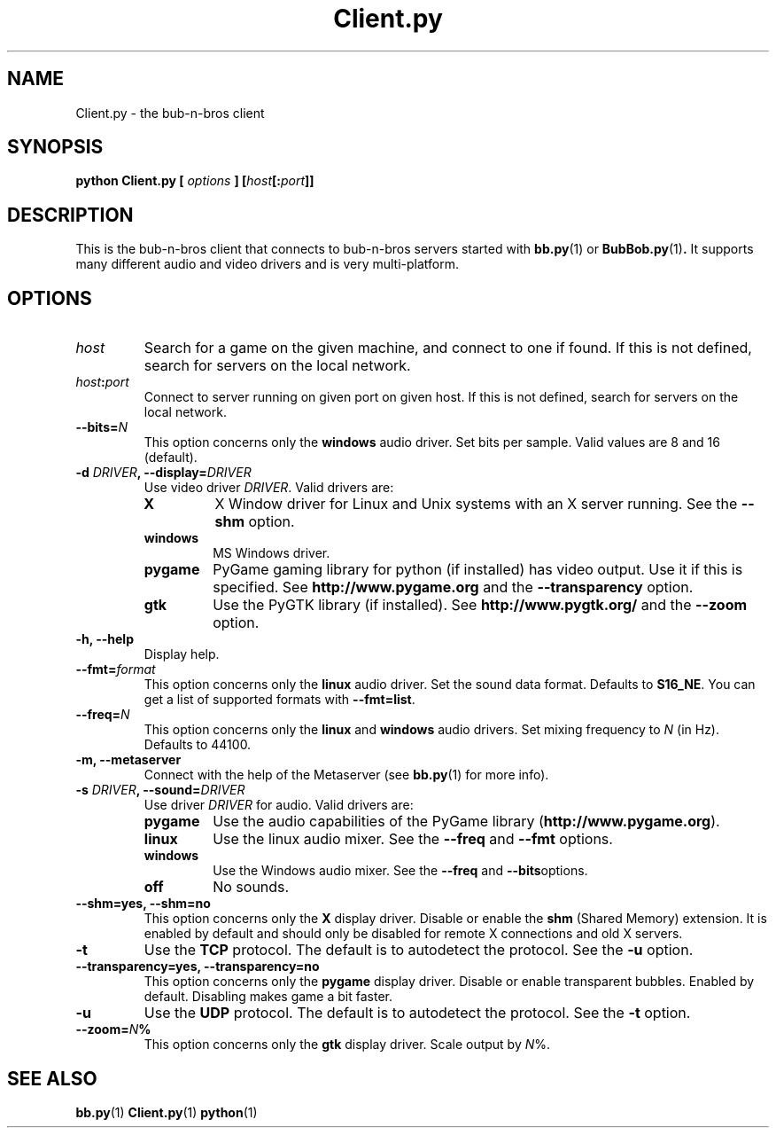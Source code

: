 .\" $Id$
.\"
.\" Process this file with
.\" groff -man -Tascii Client.py.1
.\"

.TH Client.py 1 "APRIL 2005" Linux "User Manuals"

.SH NAME
Client.py \- the bub-n-bros client

.SH SYNOPSIS
.B python Client.py [
.I options
.BI "] [" host [: port ]]

.SH DESCRIPTION
This is the bub-n-bros client that connects to bub-n-bros servers
started with
.BR bb.py "(1) or " BubBob.py (1) .
It supports many different audio and video drivers and is very
multi-platform.

.SH OPTIONS

.TP 
.I host
Search for a game on the given machine, and connect to one if found. 
If this is not defined, search for servers on the local network.

.TP
.IB host : port
Connect to server running on given port on given host. If this is not
defined, search for servers on the local network.

.TP
.BI --bits= N
This option concerns only the
.B windows
audio driver. Set bits per sample. Valid values are 8 and 16 (default).

.TP
.BI "-d " DRIVER ", --display=" DRIVER
Use video driver
.IR DRIVER .
Valid drivers are:

.RS
.TP
.B X
X Window driver for Linux and Unix systems with an X server
running. See the 
.B --shm
option.
.TP
.B windows
MS Windows driver.
.TP
.B pygame
PyGame gaming library for python (if installed) has video output. Use
it if this is specified. See
.BR http://www.pygame.org " and the " --transparency " option."
.TP
.B gtk
Use the PyGTK library (if installed). See
.BR http://www.pygtk.org/ " and the " --zoom " option."
.RE

.TP
.B -h, --help
Display help.

.TP
.BI --fmt= format
This option concerns only the
.B linux
audio driver. Set the sound data format. Defaults to
.BR S16_NE .
You can get a list of supported formats with
.BR --fmt=list .

.TP
.BI --freq= N
This option concerns only the 
.BR linux " and " windows
audio drivers. Set mixing frequency to
.I N
(in Hz). Defaults to 44100.

.TP
.B -m, --metaserver
Connect with the help of the Metaserver (see 
.BR bb.py (1)
for more info).

.TP
.BI "-s " DRIVER ", --sound=" DRIVER
Use driver
.I DRIVER
for audio. Valid drivers are:

.RS
.TP
.B pygame
Use the audio capabilities of the PyGame library
.RB ( http://www.pygame.org ).

.TP
.B linux
Use the linux audio mixer. See the
.BR --freq " and " --fmt " options."

.TP
.B windows
Use the Windows audio mixer. See the
.BR --freq " and " --bits "options."

.TP
.B off
No sounds.
.RE


.TP
.B --shm=yes, --shm=no
This option concerns only the
.B X
display driver.  Disable or enable the
.B shm
(Shared Memory) extension. It is enabled by default and should only be
disabled for remote X connections and old X servers.

.TP
.B -t
Use the
.B TCP
protocol. The default is to autodetect the protocol. See the
.B -u
option.

.TP
.B --transparency=yes, --transparency=no
This option concerns only the 
.B pygame
display driver. Disable or enable transparent bubbles. Enabled by
default. Disabling makes game a bit faster.

.TP
.B -u
Use the
.B UDP
protocol. The default is to autodetect the protocol. See the
.B -t
option.

.TP
.BI --zoom= N %
This option concerns only the 
.B gtk
display driver. Scale output by
.IR N %.

.SH SEE ALSO
.BR bb.py (1)
.BR Client.py (1)
.BR python (1)
